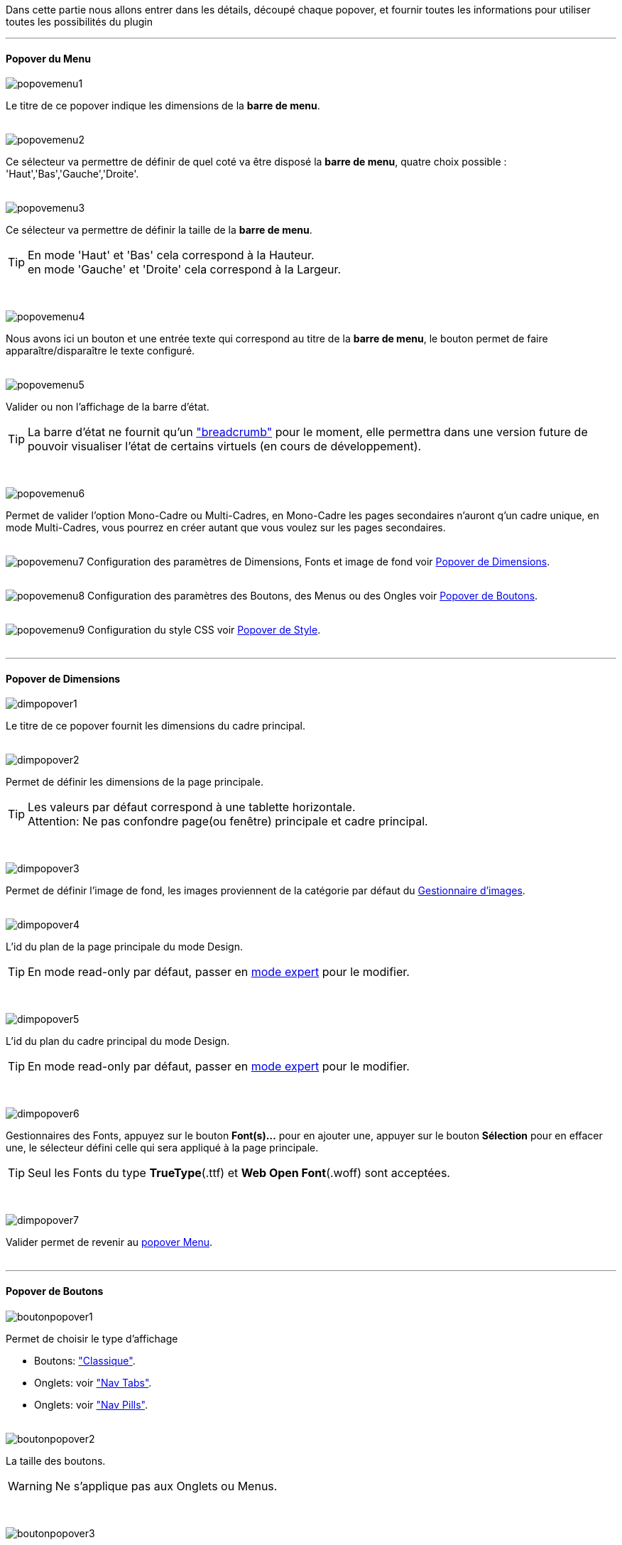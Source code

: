 Dans cette partie nous allons entrer dans les détails, découpé chaque popover, et fournir toutes les informations pour utiliser toutes les possibilités du plugin

'''
==== Popover du Menu
image::../images/popovemenu1.png[]
Le titre de ce popover indique les dimensions de la *barre de menu*. +
{nbsp} +
 
image::../images/popovemenu2.png[]
Ce sélecteur va permettre de définir de quel coté va être disposé la *barre de menu*, quatre choix possible : 'Haut','Bas','Gauche','Droite'. +
{nbsp} +
 
image::../images/popovemenu3.png[]
Ce sélecteur va permettre de définir la taille de la *barre de menu*.

[icon="../images/tip.png"]
[TIP]
En mode 'Haut' et 'Bas' cela correspond à la Hauteur. +
en mode 'Gauche' et 'Droite' cela correspond à la Largeur. +

{nbsp} +

image::../images/popovemenu4.png[]
Nous avons ici un bouton et une entrée texte qui correspond au titre de la *barre de menu*, le bouton permet de faire apparaître/disparaître le texte configuré. +
{nbsp} +

image::../images/popovemenu5.png[]
Valider ou non l'affichage de la barre d'état. +

[icon="../images/tip.png"]
[TIP]
La barre d'état ne fournit qu'un link:http://getbootstrap.com/components/#breadcrumbs["breadcrumb"] pour le moment, elle permettra dans une version future de pouvoir visualiser l'état de certains virtuels (en cours de développement). +

{nbsp} +

image::../images/popovemenu6.png[]
Permet de valider l'option Mono-Cadre ou Multi-Cadres, en Mono-Cadre les pages secondaires n'auront q'un cadre unique, en mode Multi-Cadres, vous pourrez en créer autant que vous voulez sur les pages secondaires. +
{nbsp} +

image:../images/popovemenu7.png[]
Configuration des paramètres de Dimensions, Fonts et image de fond voir <<popover_de_dimensions, Popover de Dimensions>>. +
{nbsp} +
 
image:../images/popovemenu8.png[]
Configuration des paramètres des Boutons, des Menus ou des Ongles voir <<popover_de_boutons,Popover de Boutons>>. +
{nbsp} +
 
image:../images/popovemenu9.png[]
Configuration du style CSS voir <<popover_de_style,Popover de Style>>. +
{nbsp} +
 
'''
==== Popover de Dimensions

image::../images/dimpopover1.png[]
Le titre de ce popover fournit les dimensions du cadre principal. +
{nbsp} +
 
image::../images/dimpopover2.png[]
Permet de définir les dimensions de la page principale. +

[icon="../images/tip.png"]
[TIP]
Les valeurs par défaut correspond à une tablette horizontale. +
[label label-danger]#Attention:# Ne pas confondre page(ou fenêtre) principale et cadre principal. +

{nbsp} +

image::../images/dimpopover3.png[]
Permet de définir l'image de fond, les images proviennent de la catégorie par défaut du <<partie_3.asciidoc#gestImages,Gestionnaire d'images>>. +
{nbsp} +

image::../images/dimpopover4.png[]
L'id du plan de la page principale du mode Design. +

[icon="../images/tip.png"]
[TIP]
En mode read-only par défaut, passer en <<mode_expert,mode expert>> pour le modifier. +

{nbsp} +

image::../images/dimpopover5.png[]
L'id du plan du cadre principal du mode Design. +

[icon="../images/tip.png"]
[TIP]
En mode read-only par défaut, passer en <<mode_expert,mode expert>> pour le modifier. +

{nbsp} +

image::../images/dimpopover6.png[]
Gestionnaires des Fonts, appuyez sur le bouton *Font(s)...* pour en ajouter une, appuyer sur le bouton *Sélection* pour en effacer une, le sélecteur défini celle qui sera appliqué à la page principale. +

[icon="../images/tip.png"]
[TIP]
Seul les Fonts du type *TrueType*(.ttf) et *Web Open Font*(.woff) sont acceptées. +

{nbsp} +

image::../images/dimpopover7.png[]
Valider permet de revenir au <<popover_du_menu,popover Menu>>. +
{nbsp} +

'''
==== Popover de Boutons

image::../images/boutonpopover1.png[]
Permet de choisir le type d'affichage +

* Boutons: link:http://getbootstrap.com/css/#buttons["Classique"].
* Onglets: voir link:http://getbootstrap.com/css/#nav-tabs["Nav Tabs"].
* Onglets: voir link:http://getbootstrap.com/css/#nav-pills["Nav Pills"]. +
{nbsp} +
  
image::../images/boutonpopover2.png[]
La taille des boutons. +

[icon="../images/warning.png"]
[WARNING]
Ne s'applique pas aux Onglets ou Menus. 

{nbsp} +
 
image::../images/boutonpopover3.png[]
La couleur du bouton Home. +
{nbsp} +

image::../images/boutonpopover4.png[]
Passe en mode justifié^(1)^ pour les Onglets et Menus. +
~(1) les boutons prendrons toute la taille de la *barre de menu*.~ +
{nbsp} +

image::../images/boutonpopover5.png[]
Permet d'utiliser le format groupé pour les boutons. +

[icon="../images/warning.png"]
[WARNING]
Ne s'applique pas aux Onglets ou Menus. +

{nbsp} +

image::../images/menugroupé.png[] 
{nbsp} +

image::../images/boutonpopover6.png[]
Permet de décaler les boutons sur la *barre de menu*. +
{nbsp} +

image::../images/boutonpopover7.png[]
Le premier bouton permet d'<<ajoutedition_dun_bouton,ajouter un bouton>>, le suivant d'éditer le bouton indiquer par le sélecteur. +
{nbsp} +

image::../images/boutonpopover8.png[]
permet de reclasser les boutons dans l'ordre que l'on veut. Il suffit de cliquer et glisser le bouton à l'emplacement désirer, cliquez sur *Valider* pour valider les modifications.
{nbsp} +

image::../images/boutonpopover9.png[]
Valider permet de revenir au <<popover_du_menu,popover Menu>>. +
{nbsp} +

'''
===== Ajout/Edition d'un Bouton

image:../images/creabouton.png[] image:../images/editbouton.png[]
Indiqué le *Nom* du bouton, choisissez sa *Couleur* +
Le bouton *Sous-menu* permet d'afficher les entrées de sous-menu, Cliquez sur le bouton image:../images/plus.png[] pour en rajouter une, le bouton image:../images/trash.png[] permet d’effacer l'entrée. +

[icon="../images/tip.png"]
[TIP]
Les IDs des plan sont en mode read-only par défaut, passer en <<mode-expert,mode expert>> pour le modifier.

{nbsp} +

'''
==== Popover de Style

image::../images/stylepopover1.png[]
La case à cocher sert à utiliser ces propres couleurs pour le texte et le fond si elle est cocher sinon les couleurs du profil Jeedom seront utilisées. +
{nbsp} +

image::../images/stylepopover2.png[]
Définit la configuration des bordures pour la *barre de menu* le cadre principale, la barre d'état et les pages secondaires.  +
{nbsp} +

image::../images/stylepopover3.png[]
Définit la configuration de l'ombre pour la *barre de menu* le cadre principale, la barre d'état et les pages secondaires.
{nbsp} +

image::../images/stylepopover4.png[]
Valider permet de revenir au <<popover_du_menu,popover Menu>>. +
{nbsp} +

'''
==== Popover des Cadres

image::../images/cadrepopover1.png[]
Titre du cadre donnant les dimmensions du cadre. +
image:../images/cadrelock.png[] permet de vérouiller/dévérouiller le cadre. +
image:../images/cadretrash.png[] Permet de supprimer le cadre. +
{nbsp} +

image::../images/cadrepopover2.png[]
Nous avons ici un bouton et une entrée texte qui correspond au titre du cadre, le bouton permet de faire apparaître/disparaître le texte configuré. +
{nbsp} +

image::../images/cadrepopover3.png[]
Permet de définir la couleur utiliser pour le cadre, par défaut le selecteur est grisé, la couleur de la fenêtre principale est utilisée.
{nbsp} +

image::../images/cadrepopover4.png[]
Permet de choisir une des Fonts disponible. Voir <<popover_de_dimensions,Dimensions>>.
{nbsp} +

image::../images/cadrepopover5.png[]
Permet de choisir une image de fond. Voir <<gestionnaire_dimages,Gestionnaire D'Images>>.
{nbsp} +

image::../images/cadrepopover6.png[]
Permet de définir le niveau de profondeur du cadre celons les niveaux du mode Design

[icon="../images/tip.png"]
[TIP]
En théorie il doit rester à -1, implémenter pour des options avancées futures.

{nbsp} +

image::../images/cadrepopover7.png[]
Le premier bouton permet d'ajouter un ligne SVG, le deuxième permet d'éditer la ligne SVG sélectionner dans le sélecteur.

[icon="../images/tip.png"]
[TIP]
Lorsque une ligne SVG est sélectionnée, elle clignote.

{nbsp} +

'''
==== mode Expert
Pou éviter de nombreuse fausse manipulation, certain paramètres sont en lecture seule, mais il peut arriver que dans certaine situation on est besoin de les modifier manuellement. De plus le mode expert permet d’accéder à de nouvelles fonctionnalités. Une fois le mode expert validé vous pourrez modifier tous les IDs de plan. +

image::../images/importer.png[]
Ces deux boutons comme leur nom l'indique permettent d'importer/exporter des thèmes. Pour l'instant cela ne fonctionne que pour la page principale, l'exportation des pages secondaires sera implémentée dans une version ultérieure,  Vous remarquerez l'extension _thm_, elle correspond à une page principale. +
{nbsp} +

image::../images/raz.png[]
Ce bouton est à utiliser avec précaution, il va vider la page sélectionnée de tout contenu. Il est utile dans certain cas de pouvoir réinitialiser une page. +

[icon="../images/important.png"]
[IMPORTANT]
Toutes les données de la page seront effacées.
